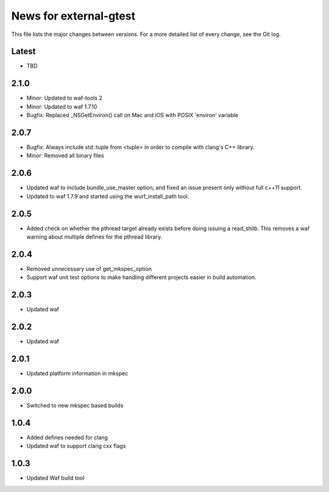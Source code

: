 News for external-gtest
=======================

This file lists the major changes between versions. For a more detailed list
of every change, see the Git log.

Latest
------
* TBD

2.1.0
-----
* Minor: Updated to waf-tools 2
* Minor: Updated to waf 1.7.10
* Bugfix: Replaced _NSGetEnviron() call on Mac and iOS with POSIX 'environ' variable

2.0.7
-----
* Bugfix: Always include std::tuple from <tuple> in order to compile 
  with clang's C++ library.
* Minor: Removed all binary files

2.0.6
-----
* Updated waf to include bundle_use_master option, and fixed an issue present
  only without full c++11 support.
* Updated to waf 1.7.9 and started using the wurf_install_path tool.

2.0.5
-----
* Added check on whether the pthread target already exists before doing
  issuing a read_shlib. This removes a waf warning about multiple defines for
  the pthread library.

2.0.4
-----
* Removed unnecessary use of get_mkspec_option
* Support waf unit test options to make handling different projects
  easier in build automation.

2.0.3
-----
* Updated waf

2.0.2
-----
* Updated waf

2.0.1
-----
* Updated platform information in mkspec

2.0.0
-----
* Switched to new mkspec based builds

1.0.4
-----
* Added defines needed for clang
* Updated waf to support clang cxx flags

1.0.3
-----
* Updated Waf build tool


